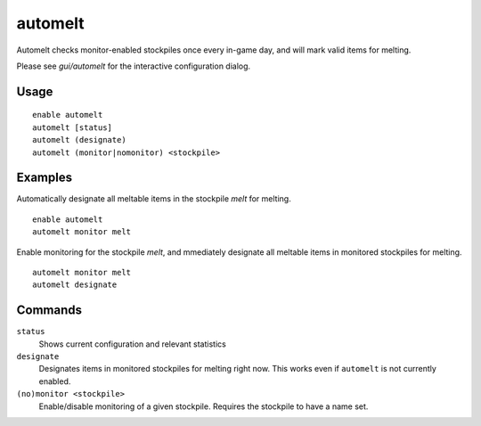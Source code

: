 automelt
========

.. dfhack-tool::
    :summary: Quickly designate items to be melted.
    :tags: untested fort productivity items stockpiles
    :no-command:

Automelt checks monitor-enabled stockpiles once every in-game day, and will mark valid items for melting.

Please see `gui/automelt` for the interactive configuration dialog.

Usage
-----

::

    enable automelt
    automelt [status]
    automelt (designate)
    automelt (monitor|nomonitor) <stockpile>

Examples
--------

Automatically designate all meltable items in the stockpile `melt` for melting. ::

    enable automelt
    automelt monitor melt

Enable monitoring for the stockpile `melt`, and mmediately designate all meltable items in monitored stockpiles for melting. ::
    
    automelt monitor melt
    automelt designate

Commands
--------

``status``
    Shows current configuration and relevant statistics

``designate``
    Designates items in monitored stockpiles for melting right now. This works even if ``automelt`` is not currently enabled.

``(no)monitor <stockpile>``
    Enable/disable monitoring of a given stockpile. Requires the stockpile to have a name set.